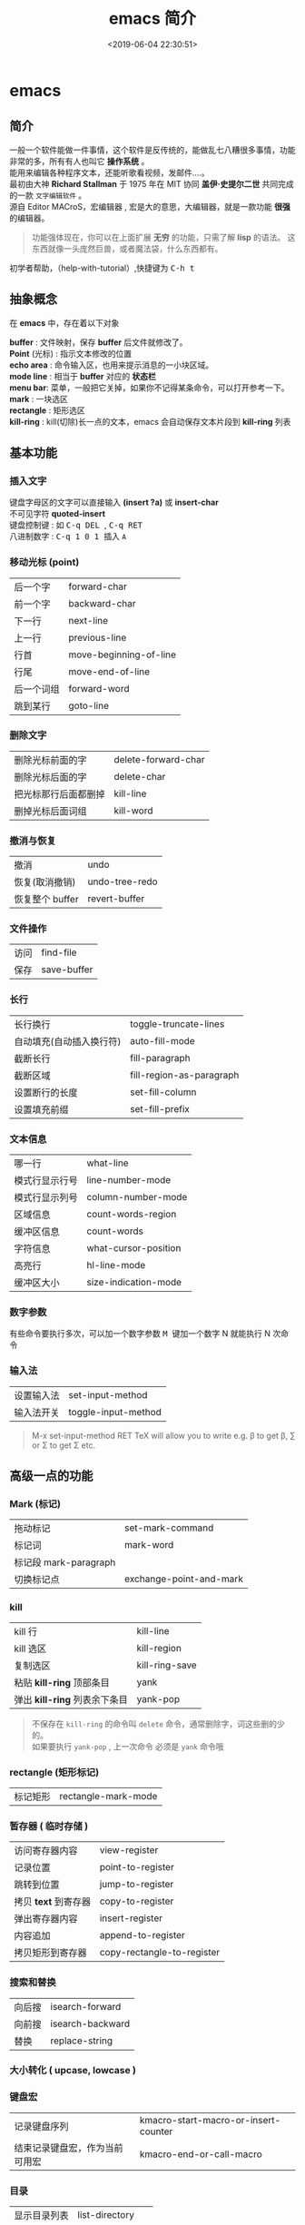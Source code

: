 #+TITLE: emacs 简介
#+DESCRIPTION: emacs 编辑器 
#+TAGS: emacs
#+CATEGORIES: 软件使用
#+DATE: <2019-06-04 22:30:51>

* emacs 
** 简介 
   #+begin_verse
   一般一个软件能做一件事情，这个软件是反传统的，能做乱七八糟很多事情，功能非常的多，所有有人也叫它 *操作系统* 。
   能用来编辑各种程序文本，还能听歌看视频，发邮件....。
   #+end_verse
   #+HTML: <!-- more -->
   #+begin_verse
   最初由大神  *Richard Stallman* 于 1975 年在 MIT 协同 *盖伊·史提尔二世* 共同完成的一款 ~文字编辑软件~ 。
   源自 Editor MACroS，宏编辑器 , 宏是大的意思，大编辑器，就是一款功能  *很强* 的编辑器。
   #+end_verse
   #+begin_quote
   功能强体现在，你可以在上面扩展 *无穷* 的功能，只需了解 *lisp* 的语法。
   这东西就像一头庞然巨兽，或者魔法袋，什么东西都有。
   #+end_quote
   
   #+begin_verse
   初学者帮助，（help-with-tutorial）,快捷键为  @@html:<kbd>@@ C-h t @@html:</kbd>@@ 
   #+end_verse
** 抽象概念
   在 *emacs* 中，存在着以下对象
   
   #+begin_verse
   *buffer* : 文件映射，保存 *buffer* 后文件就修改了。
   *Point* (光标) : 指示文本修改的位置
   *echo area* : 命令输入区，也用来提示消息的一小块区域。  
   *mode line* : 相当于 *buffer* 对应的 *状态栏*
   *menu bar*: 菜单，一般把它关掉，如果你不记得某条命令，可以打开参考一下。
   *mark* : 一块选区 
   *rectangle* : 矩形选区
   *kill-ring* : kill(切除)长一点的文本，emacs 会自动保存文本片段到  *kill-ring* 列表
   
   #+end_verse
   
** 基本功能
*** 插入文字
    #+begin_verse
    键盘字母区的文字可以直接输入 *(insert ?a)*  或 *insert-char*
    不可见字符 *quoted-insert*
    键盘控制键 : 如  @@html:<kbd>@@ C-q  DEL @@html:</kbd>@@ , @@html:<kbd>@@  C-q RET @@html:</kbd>@@ 
    八进制数字 : @@html:<kbd>@@ C-q  1 0 1 @@html:</kbd>@@ 插入 ~A~ 
    #+end_verse

*** 移动光标 (point)
    | 后一个字   | forward-char           |
    | 前一个字   | backward-char          |
    | 下一行     | next-line              |
    | 上一行     | previous-line          |
    | 行首       | move-beginning-of-line |
    | 行尾       | move-end-of-line       |
    | 后一个词组 | forward-word           |
    | 跳到某行   | goto-line              |

*** 删除文字
    | 删除光标前面的字     | delete-forward-char |
    | 删除光标后面的字     | delete-char         |
    | 把光标那行后面都删掉 | kill-line           |
    | 删掉光标后面词组     | kill-word           |

*** 撤消与恢复
    | 撤消            | undo           |
    | 恢复(取消撤销)  | undo-tree-redo |
    | 恢复整个 buffer | revert-buffer  |

*** 文件操作
    | 访问 | find-file   |
    | 保存 | save-buffer |
*** 长行
    | 长行换行                 | toggle-truncate-lines    |
    | 自动填充(自动插入换行符) | auto-fill-mode           |
    | 截断长行                 | fill-paragraph           |
    | 截断区域                 | fill-region-as-paragraph |
    | 设置断行的长度           | set-fill-column          |
    | 设置填充前缀             | set-fill-prefix          |
    
*** 文本信息
    | 哪一行         | what-line            |
    | 模式行显示行号 | line-number-mode     |
    | 模式行显示列号 | column-number-mode   |
    | 区域信息       | count-words-region   |
    | 缓冲区信息     | count-words          |
    | 字符信息       | what-cursor-position |
    | 高亮行         | hl-line-mode         |
    | 缓冲区大小     | size-indication-mode |
     
*** 数字参数
    有些命令要执行多次，可以加一个数字参数 
    @@html:<kbd>@@ M @@html:</kbd>@@ 键加一个数字 N 就能执行 N 次命令
*** 输入法
    | 设置输入法 | set-input-method    |
    | 输入法开关 | toggle-input-method |

    #+begin_quote
    M-x set-input-method RET TeX will allow you to write e.g. \beta to get β,
    \sum or \Sigma to get Σ etc.
    #+end_quote

** 高级一点的功能
*** Mark (标记) 
    | 拖动标记              | set-mark-command        |
    | 标记词                | mark-word               |
    | 标记段 mark-paragraph |                         |
    | 切换标记点            | exchange-point-and-mark |
*** kill
    | kill 行                       | kill-line      |
    | kill 选区                     | kill-region    |
    | 复制选区                      | kill-ring-save |
    | 粘贴 *kill-ring* 顶部条目     | yank           |
    | 弹出 *kill-ring* 列表余下条目 | yank-pop       |

    #+begin_quote
    #+begin_verse
    不保存在 ~kill-ring~   的命令叫 ~delete~ 命令，通常删除字，词这些删的少的。 
    如果要执行 ~yank-pop~ , 上一次命令 必须是 ~yank~ 命令哦
    #+end_verse
    #+end_quote
*** rectangle (矩形标记)
    | 标记矩形 | rectangle-mark-mode |
*** 暂存器  ( 临时存储 ) 
    | 访问寄存器内容       | view-register              |
    | 记录位置             | point-to-register          |
    | 跳转到位置           | jump-to-register           |
    | 拷贝 *text* 到寄存器 | copy-to-register           |
    | 弹出寄存器内容       | insert-register            |
    | 内容追加             | append-to-register         |
    | 拷贝矩形到寄存器     | copy-rectangle-to-register |
     
*** 搜索和替换 
    | 向后搜 | isearch-forward  |
    | 向前搜 | isearch-backward |
    | 替换   | replace-string   |

*** 大小转化  ( upcase, lowcase ) 
*** 键盘宏  
    | 记录键盘序列                   | kmacro-start-macro-or-insert-counter |
    | 结束记录键盘宏，作为当前可用宏 | kmacro-end-or-call-macro             |

*** 目录
    | 显示目录列表 | list-directory   |
    | 创建目录     | make-directory   |
    | 删除目录     | delete-directory |
*** 十六进制
    | 插入 16 进制 | hexl-insert-hex-char |

** 编码
   | 查看文字编码信息       | what-cursor-position          |
   | 设置 *buffer* 编码格式 | set-buffer-file-coding-system |
   
   #+begin_quote
   网上查看编码信息， https://www.qqxiuzi.cn/bianma/zifuji.php ,可能会失效，网上搜个。
   #+end_quote
   
** 服务 
   | 开启服务         | server-start          |
   | 设置客户端编辑器 | EDITOR=emacsclient -c |

** 扩展
   | 列出扩展 | list-packages            |
   | 重新安装 | package-reinstall        |
   | 加载扩展 | load-file                |
   | 加载扩展 | require                  |
   | 字节编译 | byte-recompile-directory |
** 排错
   | 捕捉错误 | debug-on-error |

** 帮助
   | 初学者帮助 | help-with-tutorial |
   | emacs 文档 | info-emacs-manual  |
   | 按键信息   | describe-key       |
   | 命令帮助   | describe-function  |
   | 变量信息   | describe-variable  |

* 插件
** ranger
   文件浏览器， *vim* 式的快捷方式，还能多标签。

